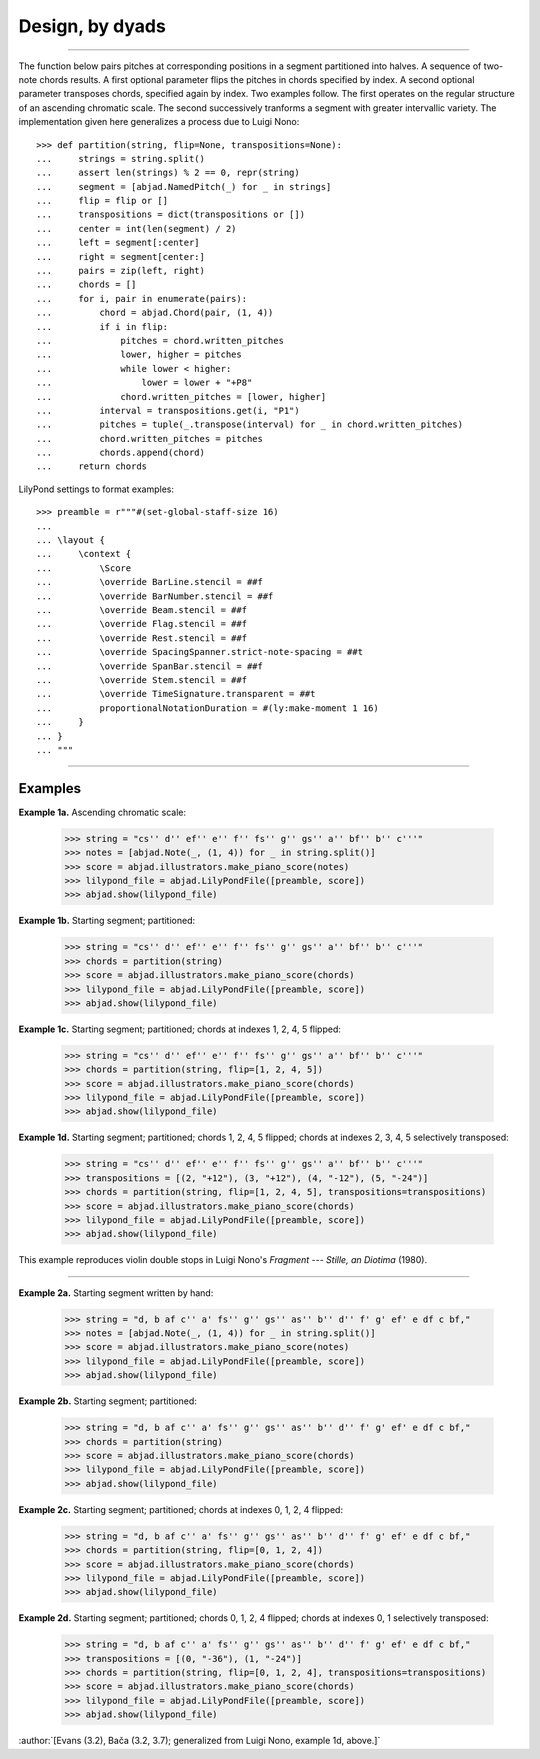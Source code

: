 Design, by dyads
================

..

----

The function below pairs pitches at corresponding positions in a segment partitioned into
halves. A sequence of two-note chords results. A first optional parameter flips the
pitches in chords specified by index. A second optional parameter transposes chords,
specified again by index. Two examples follow. The first operates on the regular
structure of an ascending chromatic scale. The second successively tranforms a segment
with greater intervallic variety. The implementation given here generalizes a process due
to Luigi Nono:

::

    >>> def partition(string, flip=None, transpositions=None):
    ...     strings = string.split()
    ...     assert len(strings) % 2 == 0, repr(string)
    ...     segment = [abjad.NamedPitch(_) for _ in strings]
    ...     flip = flip or []
    ...     transpositions = dict(transpositions or [])
    ...     center = int(len(segment) / 2)
    ...     left = segment[:center]
    ...     right = segment[center:]
    ...     pairs = zip(left, right)
    ...     chords = []
    ...     for i, pair in enumerate(pairs):
    ...         chord = abjad.Chord(pair, (1, 4))
    ...         if i in flip:
    ...             pitches = chord.written_pitches
    ...             lower, higher = pitches
    ...             while lower < higher:
    ...                 lower = lower + "+P8" 
    ...             chord.written_pitches = [lower, higher]
    ...         interval = transpositions.get(i, "P1")
    ...         pitches = tuple(_.transpose(interval) for _ in chord.written_pitches)
    ...         chord.written_pitches = pitches
    ...         chords.append(chord)
    ...     return chords

LilyPond settings to format examples:

::

    >>> preamble = r"""#(set-global-staff-size 16)
    ...
    ... \layout {
    ...     \context {
    ...         \Score
    ...         \override BarLine.stencil = ##f
    ...         \override BarNumber.stencil = ##f
    ...         \override Beam.stencil = ##f
    ...         \override Flag.stencil = ##f
    ...         \override Rest.stencil = ##f
    ...         \override SpacingSpanner.strict-note-spacing = ##t
    ...         \override SpanBar.stencil = ##f
    ...         \override Stem.stencil = ##f
    ...         \override TimeSignature.transparent = ##t
    ...         proportionalNotationDuration = #(ly:make-moment 1 16)
    ...     }
    ... }
    ... """

----

Examples
--------

**Example 1a.** Ascending chromatic scale:

    >>> string = "cs'' d'' ef'' e'' f'' fs'' g'' gs'' a'' bf'' b'' c'''"
    >>> notes = [abjad.Note(_, (1, 4)) for _ in string.split()]
    >>> score = abjad.illustrators.make_piano_score(notes)
    >>> lilypond_file = abjad.LilyPondFile([preamble, score])
    >>> abjad.show(lilypond_file)

**Example 1b.** Starting segment; partitioned:

    >>> string = "cs'' d'' ef'' e'' f'' fs'' g'' gs'' a'' bf'' b'' c'''"
    >>> chords = partition(string)
    >>> score = abjad.illustrators.make_piano_score(chords)
    >>> lilypond_file = abjad.LilyPondFile([preamble, score])
    >>> abjad.show(lilypond_file)

**Example 1c.** Starting segment; partitioned; chords at indexes 1, 2, 4, 5 flipped:

    >>> string = "cs'' d'' ef'' e'' f'' fs'' g'' gs'' a'' bf'' b'' c'''"
    >>> chords = partition(string, flip=[1, 2, 4, 5])
    >>> score = abjad.illustrators.make_piano_score(chords)
    >>> lilypond_file = abjad.LilyPondFile([preamble, score])
    >>> abjad.show(lilypond_file)

**Example 1d.** Starting segment; partitioned; chords 1, 2, 4, 5 flipped; chords at
indexes 2, 3, 4, 5 selectively transposed:

    >>> string = "cs'' d'' ef'' e'' f'' fs'' g'' gs'' a'' bf'' b'' c'''"
    >>> transpositions = [(2, "+12"), (3, "+12"), (4, "-12"), (5, "-24")]
    >>> chords = partition(string, flip=[1, 2, 4, 5], transpositions=transpositions)
    >>> score = abjad.illustrators.make_piano_score(chords)
    >>> lilypond_file = abjad.LilyPondFile([preamble, score])
    >>> abjad.show(lilypond_file)

This example reproduces violin double stops in Luigi Nono's *Fragment --- Stille, an
Diotima* (1980).

----

**Example 2a.** Starting segment written by hand:

    >>> string = "d, b af c'' a' fs'' g'' gs'' as'' b'' d'' f' g' ef' e df c bf,"
    >>> notes = [abjad.Note(_, (1, 4)) for _ in string.split()]
    >>> score = abjad.illustrators.make_piano_score(notes)
    >>> lilypond_file = abjad.LilyPondFile([preamble, score])
    >>> abjad.show(lilypond_file)

**Example 2b.** Starting segment; partitioned:

    >>> string = "d, b af c'' a' fs'' g'' gs'' as'' b'' d'' f' g' ef' e df c bf,"
    >>> chords = partition(string)
    >>> score = abjad.illustrators.make_piano_score(chords)
    >>> lilypond_file = abjad.LilyPondFile([preamble, score])
    >>> abjad.show(lilypond_file)

**Example 2c.** Starting segment; partitioned; chords at indexes 0, 1, 2, 4 flipped:

    >>> string = "d, b af c'' a' fs'' g'' gs'' as'' b'' d'' f' g' ef' e df c bf,"
    >>> chords = partition(string, flip=[0, 1, 2, 4])
    >>> score = abjad.illustrators.make_piano_score(chords)
    >>> lilypond_file = abjad.LilyPondFile([preamble, score])
    >>> abjad.show(lilypond_file)

**Example 2d.** Starting segment; partitioned; chords 0, 1, 2, 4 flipped; chords at
indexes 0, 1 selectively transposed:

    >>> string = "d, b af c'' a' fs'' g'' gs'' as'' b'' d'' f' g' ef' e df c bf,"
    >>> transpositions = [(0, "-36"), (1, "-24")]
    >>> chords = partition(string, flip=[0, 1, 2, 4], transpositions=transpositions)
    >>> score = abjad.illustrators.make_piano_score(chords)
    >>> lilypond_file = abjad.LilyPondFile([preamble, score])
    >>> abjad.show(lilypond_file)

:author:`[Evans (3.2), Bača (3.2, 3.7); generalized from Luigi Nono, example 1d, above.]`
